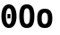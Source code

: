 SplineFontDB: 3.0
FontName: agave-b
FullName: agave bold
FamilyName: agave
Weight: Bold
Copyright: Copyright 2013-2019 type agaric
Version: 010a
ItalicAngle: 0
UnderlinePosition: -786.432
UnderlineWidth: 262.144
Ascent: 1536
Descent: 512
InvalidEm: 0
sfntRevision: 0x000a0000
LayerCount: 2
Layer: 0 0 "Back" 1
Layer: 1 0 "Fore" 0
XUID: [1021 841 -1229886061 12932176]
FSType: 0
OS2Version: 0
OS2_WeightWidthSlopeOnly: 0
OS2_UseTypoMetrics: 1
CreationTime: 1552578602
ModificationTime: 1552580516
PfmFamily: 49
TTFWeight: 700
TTFWidth: 5
LineGap: 0
VLineGap: 0
Panose: 2 11 8 9 2 4 9 3 2 4
OS2TypoAscent: 0
OS2TypoAOffset: 1
OS2TypoDescent: 0
OS2TypoDOffset: 1
OS2TypoLinegap: 0
OS2WinAscent: 0
OS2WinAOffset: 1
OS2WinDescent: 0
OS2WinDOffset: 1
HheadAscent: 0
HheadAOffset: 1
HheadDescent: 0
HheadDOffset: 1
OS2SubXSize: 2726
OS2SubYSize: 2935
OS2SubXOff: 0
OS2SubYOff: 586
OS2SupXSize: 2726
OS2SupYSize: 2935
OS2SupXOff: 0
OS2SupYOff: 2013
OS2StrikeYSize: 262
OS2StrikeYPos: 1049
OS2FamilyClass: 2057
OS2Vendor: 'PfEd'
MarkAttachClasses: 1
DEI: 91125
LangName: 1033 "" "" "" "type agaric: agave bold" "" "" "" "" "" "type agaric" "" "https://github.com/agarick/agave" "https://b.agaric.net/page/agave" "MIT" "https://github.com/agarick/agave/blob/master/LICENSE"
Encoding: UnicodeBmp
UnicodeInterp: none
NameList: Adobe Glyph List
DisplaySize: -48
AntiAlias: 1
FitToEm: 0
WinInfo: 0 38 14
BeginPrivate: 0
EndPrivate
TeXData: 1 0 0 1073742 536871 357913 1342177 -2147484 357913 783286 444596 497025 792723 393216 433062 380633 303038 157286 324010 404750 52429 2506097 1059062 262144
BeginChars: 65536 6

StartChar: o
Encoding: 111 111 0
Width: 1024
VWidth: 0
Flags: HW
LayerCount: 2
Fore
SplineSet
80 512 m 0
 80 907.995117188 245.00390625 1040.00195312 512 1040.00195312 c 0
 778.99609375 1040.00195312 944 908.000976562 944 512 c 0
 944 115.999023438 779.00390625 -16 512 -16 c 0
 244.99609375 -16 80 116.004882812 80 512 c 0
512 813.444335938 m 0
 403.213867188 813.444335938 336 738.083984375 336 512 c 0
 336 285.916015625 403.231445312 211.555664062 512 211.555664062 c 0
 620.768554688 211.555664062 688 285.920898438 688 512 c 0
 688 738.079101562 620.786132812 813.444335938 512 813.444335938 c 0
EndSplineSet
Validated: 524289
EndChar

StartChar: O
Encoding: 79 79 1
Width: 1024
VWidth: 0
Flags: HW
LayerCount: 2
Fore
SplineSet
80 640 m 0
 80 1131.99804688 244.998046875 1296 512 1296 c 0
 779.001953125 1296 944 1131.99804688 944 640 c 0
 944 148.001953125 779.00390625 -16 512 -16 c 0
 244.99609375 -16 80 148.001953125 80 640 c 0
512 1069 m 0
 402.99609375 1069 336 961.997070312 336 640 c 0
 336 318.002929688 403.000976562 211 512 211 c 0
 620.999023438 211 688 317.997070312 688 640 c 0
 688 962.002929688 621.00390625 1069 512 1069 c 0
EndSplineSet
Validated: 524289
EndChar

StartChar: space
Encoding: 32 32 2
Width: 1024
VWidth: 0
Flags: HW
LayerCount: 2
Fore
Validated: 1
EndChar

StartChar: zero
Encoding: 48 48 3
Width: 1024
VWidth: 0
Flags: HW
LayerCount: 2
Fore
SplineSet
512 1296 m 0
 778.997070312 1296 944 1045.00390625 944 640 c 0
 944 234.99609375 779.004882812 -16 512 -16 c 0
 244.995117188 -16 80 235.001953125 80 640 c 0
 80 1044.99804688 245.002929688 1296 512 1296 c 0
512 1069 m 0
 403.002929688 1069 336 905 336 640 c 0
 336 375.000976562 402.995117188 211 512 211 c 0
 621.004882812 211 668 375.020507812 668 640 c 0
 668 904.979492188 620.997070312 1069 512 1069 c 0
427 768 m 1
 597 768 l 1
 597 512 l 1
 427 512 l 1
 427 768 l 1
EndSplineSet
Validated: 524289
EndChar

StartChar: asciitilde
Encoding: 126 126 4
Width: 1024
VWidth: 0
Flags: HW
LayerCount: 2
Fore
Validated: 1
EndChar

StartChar: uni00A0
Encoding: 160 160 5
Width: 1024
VWidth: 0
Flags: HW
LayerCount: 2
Fore
Validated: 1
EndChar
EndChars
EndSplineFont
